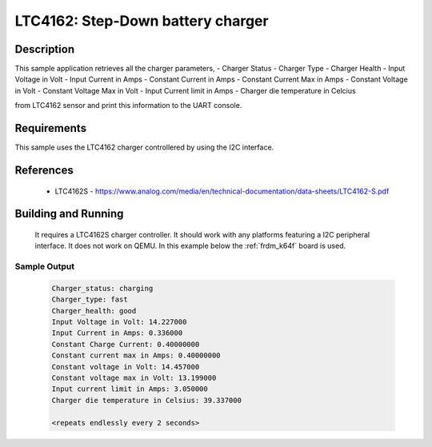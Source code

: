 .. _ltc4162:

LTC4162: Step-Down battery charger
##################################

Description
***********

This sample application retrieves all the charger parameters,
- Charger Status
- Charger Type
- Charger Health
- Input Voltage in Volt
- Input Current in Amps
- Constant Current in Amps
- Constant Current Max in Amps
- Constant Voltage in Volt
- Constant Voltage Max in Volt
- Input Current limit in Amps
- Charger die temperature in Celcius

from LTC4162 sensor and print this information to the UART console.

Requirements
************

This sample uses the LTC4162 charger controllered by using the I2C interface.

References
**********

 - LTC4162S - https://www.analog.com/media/en/technical-documentation/data-sheets/LTC4162-S.pdf

Building and Running
********************

 It requires a LTC4162S charger controller. It should work with any platforms featuring a
 I2C peripheral interface. It does not work on QEMU. In this example below the
 :ref:`frdm_k64f` board is used.

.. zephyr-app-commands::
   :zephyr-app: samples/sensor/ltc4162
   :board: frdm_k64f
   :goals: build flash

Sample Output
=============

 .. code-block:: console

    Charger_status: charging
    Charger_type: fast
    Charger_health: good
    Input Voltage in Volt: 14.227000
    Input Current in Amps: 0.336000
    Constant Charge Current: 0.40000000
    Constant current max in Amps: 0.40000000
    Constant voltage in Volt: 14.457000
    Constant voltage max in Volt: 13.199000
    Input current limit in Amps: 3.050000
    Charger die temperature in Celsius: 39.337000

    <repeats endlessly every 2 seconds>
